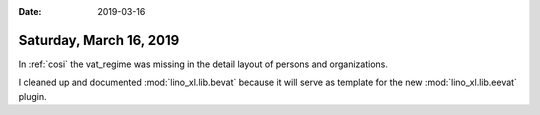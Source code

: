 :date: 2019-03-16

========================
Saturday, March 16, 2019
========================

In :ref:`cosi` the vat_regime was missing in the detail layout of persons and
organizations.

I cleaned up and documented :mod:`lino_xl.lib.bevat` because it will serve as
template for the new :mod:`lino_xl.lib.eevat` plugin.

